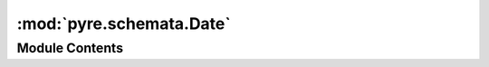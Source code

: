 :mod:`pyre.schemata.Date`
=========================

.. py:module:: pyre.schemata.Date


Module Contents
---------------

.. py:class:: Date(default=datetime.date.today(), format=format, **kwds)

   Bases: :class:`pyre.schemata.Schema.Schema`

   A type declarator for dates

   .. attribute:: format
      :annotation: = %Y-%m-%d

      

   .. attribute:: typename
      :annotation: = date

      

   .. method:: coerce(self, value, **kwds)


      Attempt to convert {value} into a date


   .. method:: string(self, value)


      Render value as a string that can be persisted for later coercion


   .. method:: json(self, value)


      Generate a JSON representation of {value}



